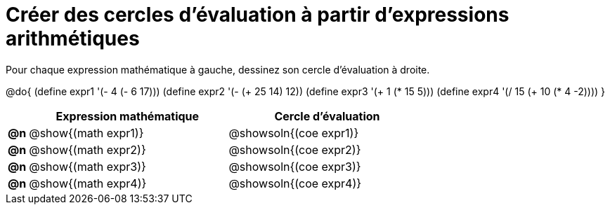 = Créer des cercles d'évaluation à partir d'expressions arithmétiques

Pour chaque expression mathématique à gauche, dessinez son cercle d'évaluation à droite.

@do{
(define expr1 '(- 4 (- 6 17)))
(define expr2 '(- (+ 25 14) 12))
(define expr3 '(+ 1 (* 15 5)))
(define expr4 '(/ 15 (+ 10 (* 4 -2))))
}

[cols="^.^1a,^.^10a,^.^10a",options="header",stripes="none"]
|===
| | Expression mathématique | Cercle d'évaluation
|*@n*| @show{(math expr1)}	| @showsoln{(coe expr1)}
|*@n*| @show{(math expr2)}	| @showsoln{(coe expr2)}
|*@n*| @show{(math expr3)}	| @showsoln{(coe expr3)}
|*@n*| @show{(math expr4)}	| @showsoln{(coe expr4)}
|===
